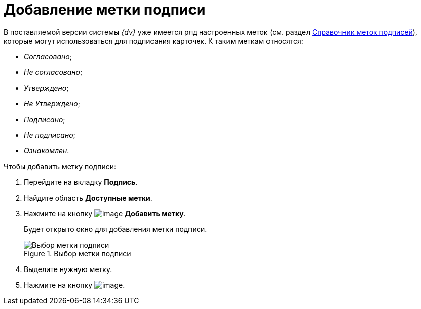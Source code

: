 = Добавление метки подписи

В поставляемой версии системы _{dv}_ уже имеется ряд настроенных меток (см. раздел xref:SignatureLabelsDirectory.adoc[Справочник меток подписей]), которые могут использоваться для подписания карточек. К таким меткам относятся:

* _Согласовано_;
* _Не согласовано_;
* _Утверждено_;
* _Не Утверждено_;
* _Подписано_;
* _Не подписано_;
* _Ознакомлен_.

.Чтобы добавить метку подписи:
. Перейдите на вкладку *Подпись*.
. Найдите область *Доступные метки*.
. Нажмите на кнопку image:buttons/cSub_Add.png[image] *Добавить метку*.
+
Будет открыто окно для добавления метки подписи.
+
.Выбор метки подписи
image::cSub_SignatureLabelsDirectory_opened.png[Выбор метки подписи]
+
. Выделите нужную метку.
. Нажмите на кнопку image:buttons/cSub_Check.png[image].
